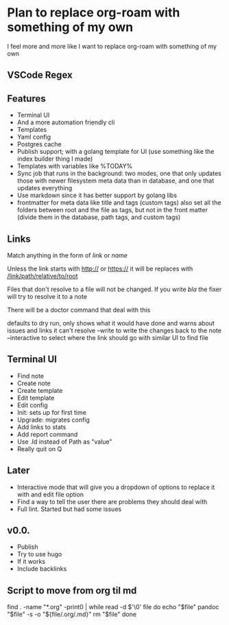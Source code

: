 * Plan to replace org-roam with something of my own
I feel more and more like I want to replace org-roam with something of my own
** VSCode Regex


** Features
- Terminal UI
- And a more automation friendly cli
- Templates
- Yaml config
- Postgres cache
- Publish support; with a golang template for UI (use something like the index builder thing I made)
- Templates with variables like %TODAY%
- Sync job that runs in the background: two modes, one that only updates those with newer filesystem meta data than in database, and one that updates everything
- Use markdown since it has better support by golang libs
- frontmatter for meta data like title and tags (custom tags) also set all the folders between root and the file as tags, but not in the front matter (divide them in the database, path tags, and custom tags)

** Links
Match anything in the form of [[link]] or [[link][name]]

Unless the link starts with http:// or https:// it will be replaces with [[/link/path/relative/to/root]]

Files that don't resolve to a file will not be changed. If you write [[bla]] the fixer will try to resolve it to a note

There will be a doctor command that deal with this

defaults to dry run, only shows what it would have done and warns about issues and links it can't resolve
--write to write the changes back to the note
--interactive to select where the link should go with similar UI to find file

** Terminal UI
- Find note
- Create note
- Create template
- Edit template
- Edit config
- Init: sets up for first time
- Upgrade: migrates config
- Add links to stats
- Add report command
- Use .Id instead of Path as "value"
- Really quit on Q


** Later
- Interactive mode that will give you a dropdown of options to replace it with and edit file option
- Find a way to tell the user there are problems they should deal with
- Full lint. Started but had some issues



** v0.0.
- Publish
- Try to use hugo
- If it works
- Include backlinks



** Script to move from org til md
find . -name "*.org" -print0 | while read -d $'\0' file
do
    echo "$file"
    pandoc "$file" -s -o "${file/.org/.md}"
    rm "$file"
done
